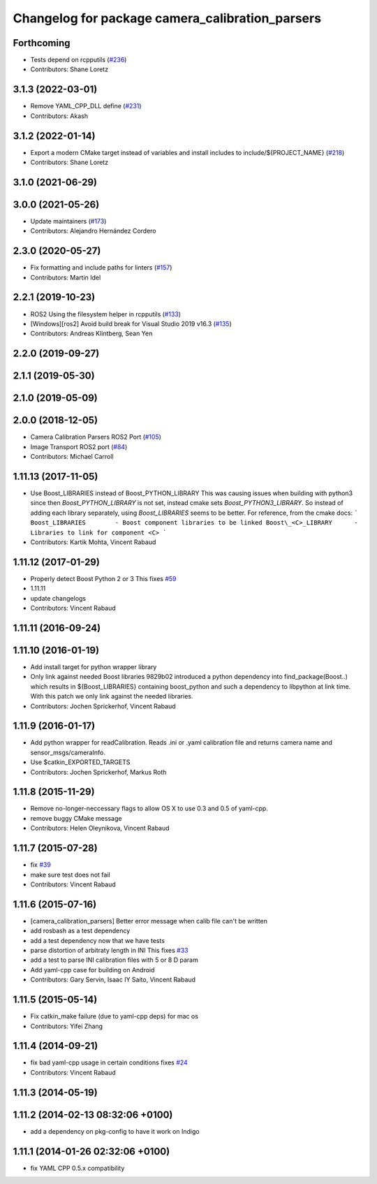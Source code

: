 ^^^^^^^^^^^^^^^^^^^^^^^^^^^^^^^^^^^^^^^^^^^^^^^^
Changelog for package camera_calibration_parsers
^^^^^^^^^^^^^^^^^^^^^^^^^^^^^^^^^^^^^^^^^^^^^^^^

Forthcoming
-----------
* Tests depend on rcpputils (`#236 <https://github.com/ros-perception/image_common/issues/236>`_)
* Contributors: Shane Loretz

3.1.3 (2022-03-01)
------------------
* Remove YAML_CPP_DLL define (`#231 <https://github.com/ros-perception/image_common/issues/231>`_)
* Contributors: Akash

3.1.2 (2022-01-14)
------------------
* Export a modern CMake target instead of variables and install includes to include/${PROJECT_NAME} (`#218 <https://github.com/ros-perception/image_common/issues/218>`_)
* Contributors: Shane Loretz

3.1.0 (2021-06-29)
------------------

3.0.0 (2021-05-26)
------------------
* Update maintainers (`#173 <https://github.com/ros-perception/image_common/issues/173>`_)
* Contributors: Alejandro Hernández Cordero

2.3.0 (2020-05-27)
------------------
* Fix formatting and include paths for linters (`#157 <https://github.com/ros-perception/image_common/issues/157>`_)
* Contributors: Martin Idel

2.2.1 (2019-10-23)
------------------
* ROS2 Using the filesystem helper in rcpputils (`#133 <https://github.com/ros-perception/image_common/issues/133>`_)
* [Windows][ros2] Avoid build break for Visual Studio 2019 v16.3 (`#135 <https://github.com/ros-perception/image_common/issues/135>`_)
* Contributors: Andreas Klintberg, Sean Yen

2.2.0 (2019-09-27)
------------------

2.1.1 (2019-05-30)
------------------

2.1.0 (2019-05-09)
------------------

2.0.0 (2018-12-05)
------------------
* Camera Calibration Parsers ROS2 Port (`#105 <https://github.com/ros-perception/image_common/issues/105>`_)
* Image Transport ROS2 port (`#84 <https://github.com/ros-perception/image_common/issues/84>`_)
* Contributors: Michael Carroll

1.11.13 (2017-11-05)
--------------------
* Use Boost_LIBRARIES instead of Boost_PYTHON_LIBRARY
  This was causing issues when building with python3 since then
  `Boost_PYTHON_LIBRARY` is not set, instead cmake sets
  `Boost_PYTHON3_LIBRARY`. So instead of adding each library separately,
  using `Boost_LIBRARIES` seems to be better. For reference, from the
  cmake docs:
  ```
  Boost_LIBRARIES        - Boost component libraries to be linked
  Boost\_<C>_LIBRARY      - Libraries to link for component <C>
  ```
* Contributors: Kartik Mohta, Vincent Rabaud

1.11.12 (2017-01-29)
--------------------
* Properly detect Boost Python 2 or 3
  This fixes `#59 <https://github.com/ros-perception/image_common/issues/59>`_
* 1.11.11
* update changelogs
* Contributors: Vincent Rabaud

1.11.11 (2016-09-24)
--------------------

1.11.10 (2016-01-19)
--------------------
* Add install target for python wrapper library
* Only link against needed Boost libraries
  9829b02 introduced a python dependency into find_package(Boost..) which
  results in ${Boost_LIBRARIES} containing boost_python and such a
  dependency to libpython at link time. With this patch we only link
  against the needed libraries.
* Contributors: Jochen Sprickerhof, Vincent Rabaud

1.11.9 (2016-01-17)
-------------------
* Add python wrapper for readCalibration.
  Reads .ini or .yaml calibration file and returns camera name and sensor_msgs/cameraInfo.
* Use $catkin_EXPORTED_TARGETS
* Contributors: Jochen Sprickerhof, Markus Roth

1.11.8 (2015-11-29)
-------------------
* Remove no-longer-neccessary flags to allow OS X to use 0.3 and 0.5 of yaml-cpp.
* remove buggy CMake message
* Contributors: Helen Oleynikova, Vincent Rabaud

1.11.7 (2015-07-28)
-------------------
* fix `#39 <https://github.com/ros-perception/image_common/issues/39>`_
* make sure test does not fail
* Contributors: Vincent Rabaud

1.11.6 (2015-07-16)
-------------------
* [camera_calibration_parsers] Better error message when calib file can't be written
* add rosbash as a test dependency
* add a test dependency now that we have tests
* parse distortion of arbitraty length in INI
  This fixes `#33 <https://github.com/ros-perception/image_common/issues/33>`_
* add a test to parse INI calibration files with 5 or 8 D param
* Add yaml-cpp case for building on Android
* Contributors: Gary Servin, Isaac IY Saito, Vincent Rabaud

1.11.5 (2015-05-14)
-------------------
* Fix catkin_make failure (due to yaml-cpp deps) for mac os
* Contributors: Yifei Zhang

1.11.4 (2014-09-21)
-------------------
* fix bad yaml-cpp usage in certain conditions
  fixes `#24 <https://github.com/ros-perception/image_common/issues/24>`_
* Contributors: Vincent Rabaud

1.11.3 (2014-05-19)
-------------------

1.11.2 (2014-02-13  08:32:06 +0100)
-----------------------------------
* add a dependency on pkg-config to have it work on Indigo

1.11.1 (2014-01-26  02:32:06 +0100)
-----------------------------------
* fix YAML CPP 0.5.x compatibility
